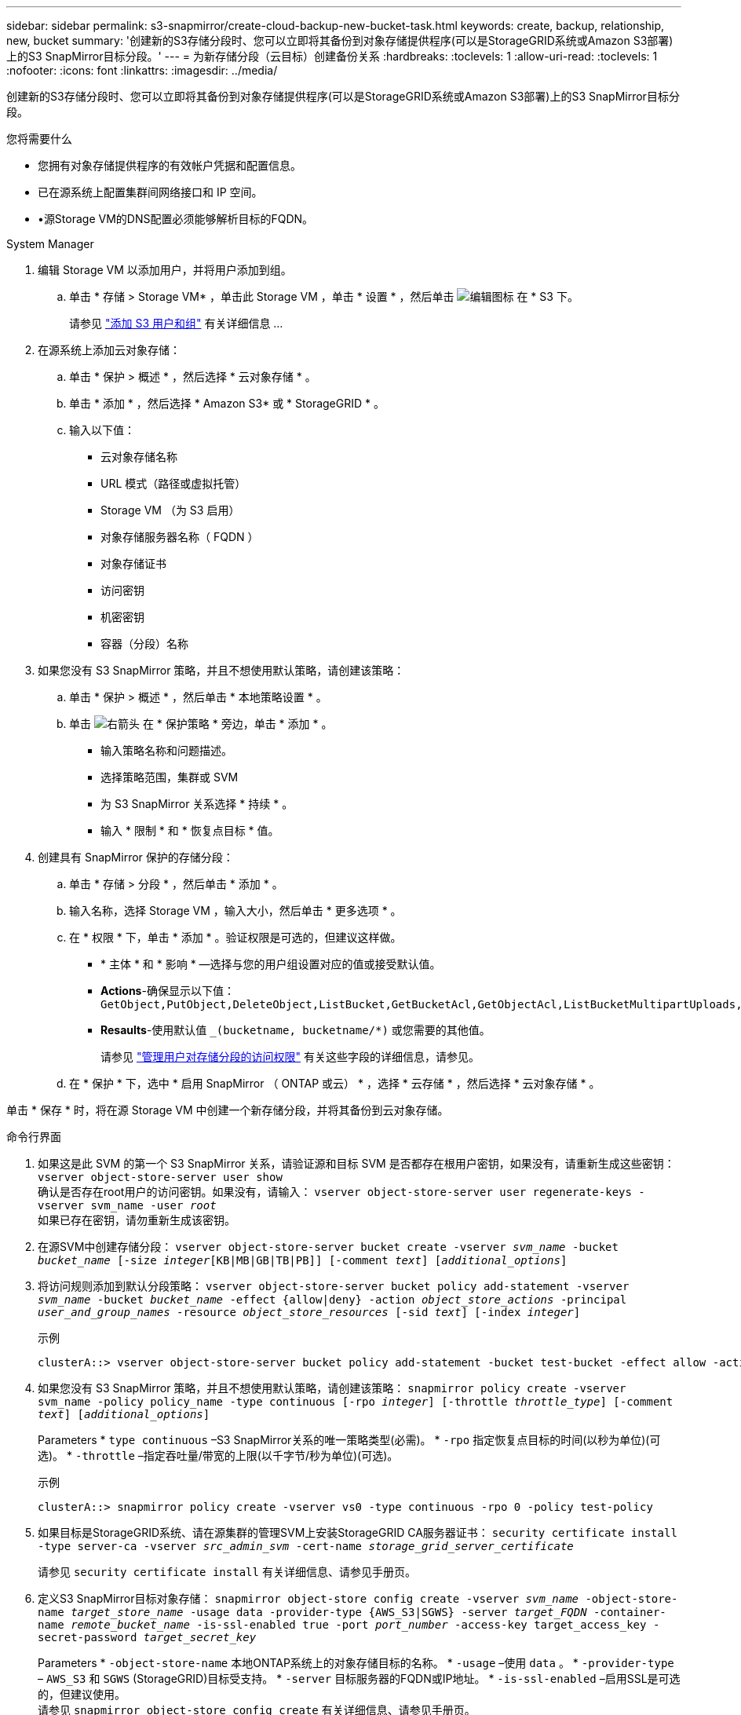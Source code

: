 ---
sidebar: sidebar 
permalink: s3-snapmirror/create-cloud-backup-new-bucket-task.html 
keywords: create, backup, relationship, new, bucket 
summary: '创建新的S3存储分段时、您可以立即将其备份到对象存储提供程序(可以是StorageGRID系统或Amazon S3部署)上的S3 SnapMirror目标分段。' 
---
= 为新存储分段（云目标）创建备份关系
:hardbreaks:
:toclevels: 1
:allow-uri-read: 
:toclevels: 1
:nofooter: 
:icons: font
:linkattrs: 
:imagesdir: ../media/


[role="lead"]
创建新的S3存储分段时、您可以立即将其备份到对象存储提供程序(可以是StorageGRID系统或Amazon S3部署)上的S3 SnapMirror目标分段。

.您将需要什么
* 您拥有对象存储提供程序的有效帐户凭据和配置信息。
* 已在源系统上配置集群间网络接口和 IP 空间。
* •源Storage VM的DNS配置必须能够解析目标的FQDN。


[role="tabbed-block"]
====
.System Manager
--
. 编辑 Storage VM 以添加用户，并将用户添加到组。
+
.. 单击 * 存储 > Storage VM* ，单击此 Storage VM ，单击 * 设置 * ，然后单击 image:icon_pencil.gif["编辑图标"] 在 * S3 下。
+
请参见 link:../task_object_provision_add_s3_users_groups.html["添加 S3 用户和组"] 有关详细信息 ...



. 在源系统上添加云对象存储：
+
.. 单击 * 保护 > 概述 * ，然后选择 * 云对象存储 * 。
.. 单击 * 添加 * ，然后选择 * Amazon S3* 或 * StorageGRID * 。
.. 输入以下值：
+
*** 云对象存储名称
*** URL 模式（路径或虚拟托管）
*** Storage VM （为 S3 启用）
*** 对象存储服务器名称（ FQDN ）
*** 对象存储证书
*** 访问密钥
*** 机密密钥
*** 容器（分段）名称




. 如果您没有 S3 SnapMirror 策略，并且不想使用默认策略，请创建该策略：
+
.. 单击 * 保护 > 概述 * ，然后单击 * 本地策略设置 * 。
.. 单击 image:../media/icon_arrow.gif["右箭头"] 在 * 保护策略 * 旁边，单击 * 添加 * 。
+
*** 输入策略名称和问题描述。
*** 选择策略范围，集群或 SVM
*** 为 S3 SnapMirror 关系选择 * 持续 * 。
*** 输入 * 限制 * 和 * 恢复点目标 * 值。




. 创建具有 SnapMirror 保护的存储分段：
+
.. 单击 * 存储 > 分段 * ，然后单击 * 添加 * 。
.. 输入名称，选择 Storage VM ，输入大小，然后单击 * 更多选项 * 。
.. 在 * 权限 * 下，单击 * 添加 * 。验证权限是可选的，但建议这样做。
+
*** * 主体 * 和 * 影响 * —选择与您的用户组设置对应的值或接受默认值。
*** *Actions*-确保显示以下值： `GetObject,PutObject,DeleteObject,ListBucket,GetBucketAcl,GetObjectAcl,ListBucketMultipartUploads,ListMultipartUploadParts`
*** *Resaults*-使用默认值 `_(bucketname, bucketname/*)` 或您需要的其他值。
+
请参见 link:../task_object_provision_manage_bucket_access.html["管理用户对存储分段的访问权限"] 有关这些字段的详细信息，请参见。



.. 在 * 保护 * 下，选中 * 启用 SnapMirror （ ONTAP 或云） * ，选择 * 云存储 * ，然后选择 * 云对象存储 * 。




单击 * 保存 * 时，将在源 Storage VM 中创建一个新存储分段，并将其备份到云对象存储。

--
.命令行界面
--
. 如果这是此 SVM 的第一个 S3 SnapMirror 关系，请验证源和目标 SVM 是否都存在根用户密钥，如果没有，请重新生成这些密钥：
`vserver object-store-server user show`
 +
确认是否存在root用户的访问密钥。如果没有，请输入：
`vserver object-store-server user regenerate-keys -vserver svm_name -user _root_`
 +
如果已存在密钥，请勿重新生成该密钥。
. 在源SVM中创建存储分段：
`vserver object-store-server bucket create -vserver _svm_name_ -bucket _bucket_name_ [-size _integer_[KB|MB|GB|TB|PB]] [-comment _text_] [_additional_options_]`
. 将访问规则添加到默认分段策略：
`vserver object-store-server bucket policy add-statement -vserver _svm_name_ -bucket _bucket_name_ -effect {allow|deny} -action _object_store_actions_ -principal _user_and_group_names_ -resource _object_store_resources_ [-sid _text_] [-index _integer_]`
+
.示例
[listing]
----
clusterA::> vserver object-store-server bucket policy add-statement -bucket test-bucket -effect allow -action GetObject,PutObject,DeleteObject,ListBucket,GetBucketAcl,GetObjectAcl,ListBucketMultipartUploads,ListMultipartUploadParts -principal - -resource test-bucket, test-bucket /*
----
. 如果您没有 S3 SnapMirror 策略，并且不想使用默认策略，请创建该策略：
`snapmirror policy create -vserver svm_name -policy policy_name -type continuous [-rpo _integer_] [-throttle _throttle_type_] [-comment _text_] [_additional_options_]`
+
Parameters
* `type continuous` –S3 SnapMirror关系的唯一策略类型(必需)。
* `-rpo` 指定恢复点目标的时间(以秒为单位)(可选)。
* `-throttle` –指定吞吐量/带宽的上限(以千字节/秒为单位)(可选)。

+
.示例
[listing]
----
clusterA::> snapmirror policy create -vserver vs0 -type continuous -rpo 0 -policy test-policy
----
. 如果目标是StorageGRID系统、请在源集群的管理SVM上安装StorageGRID CA服务器证书：
`security certificate install -type server-ca -vserver _src_admin_svm_ -cert-name _storage_grid_server_certificate_`
+
请参见 `security certificate install` 有关详细信息、请参见手册页。

. 定义S3 SnapMirror目标对象存储：
`snapmirror object-store config create -vserver _svm_name_ -object-store-name _target_store_name_ -usage data -provider-type {AWS_S3|SGWS} -server _target_FQDN_ -container-name _remote_bucket_name_ -is-ssl-enabled true -port _port_number_ -access-key target_access_key -secret-password _target_secret_key_`
+
Parameters
* `-object-store-name` 本地ONTAP系统上的对象存储目标的名称。
* `-usage` –使用 `data` 。
* `-provider-type` – `AWS_S3` 和 `SGWS` (StorageGRID)目标受支持。
* `-server` 目标服务器的FQDN或IP地址。
* `-is-ssl-enabled` –启用SSL是可选的，但建议使用。
 +
请参见 `snapmirror object-store config create` 有关详细信息、请参见手册页。

+
.示例
[listing]
----
src_cluster::> snapmirror object-store config create -vserver vs0 -object-store-name sgws-store -usage data -provider-type SGWS -server sgws.example.com -container-name target-test-bucket -is-ssl-enabled true -port 443 -access-key abc123 -secret-password xyz890
----
. 创建S3 SnapMirror关系：
`snapmirror create -source-path _svm_name_:/bucket/_bucket_name_ -destination-path _object_store_name_:/objstore -policy _policy_name_`
+
Parameters
* `-destination-path` –您在上一步中创建的对象存储名称和固定值 `objstore`。
  +
您可以使用创建的策略或接受默认值。

+
.示例
[listing]
----
src_cluster::> snapmirror create -source-path vs0:/bucket/test-bucket -destination-path sgws-store:/objstore -policy test-policy
----
. 验证镜像是否处于活动状态：
`snapmirror show -policy-type continuous -fields status`


--
====